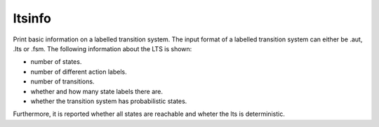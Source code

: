 .. index:: ltsinfo

.. _tool-ltsinfo:

ltsinfo
=======

Print basic information on a labelled transition system.
The input format of a labelled transition system can either be .aut, .lts or
.fsm. The following information about the LTS is shown:
 
* number of states.
* number of different action labels.
* number of transitions.
* whether and how many state labels there are.
* whether the transition system has probabilistic states.

Furthermore, it is reported whether
all states are reachable and wheter the lts is deterministic. 

